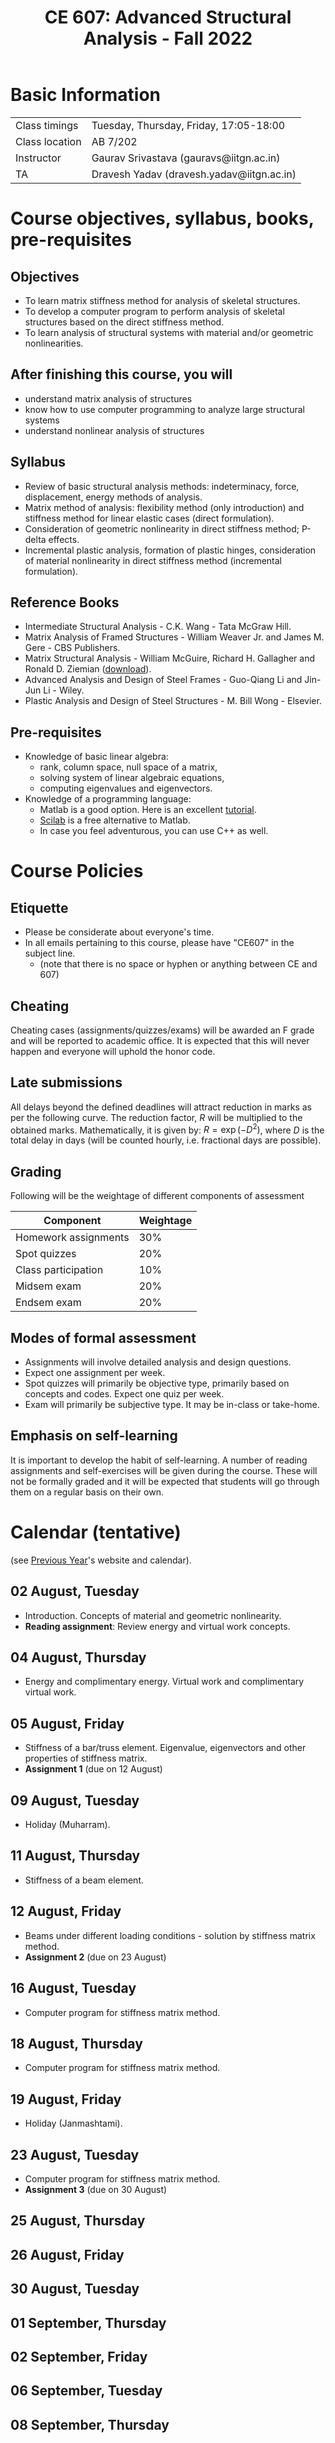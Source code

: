 #+TITLE: CE 607: Advanced Structural Analysis - Fall 2022
# #+OPTIONS: 

* Basic Information
|----------------+-------------------------------------------|
| Class timings  | Tuesday, Thursday, Friday, 17:05-18:00    |
| Class location | AB 7/202                                  |
|----------------+-------------------------------------------|
| Instructor     | Gaurav Srivastava (gauravs@iitgn.ac.in)   |
|----------------+-------------------------------------------|
| TA             | Dravesh Yadav (dravesh.yadav@iitgn.ac.in) |
|----------------+-------------------------------------------|




* Course objectives, syllabus, books, pre-requisites
** Objectives
- To learn matrix stiffness method for analysis of skeletal structures.
- To develop a computer program to perform analysis of skeletal structures based on the direct stiffness method.
- To learn analysis of structural systems with material and/or geometric nonlinearities.
	
** After finishing this course, you will
- understand matrix analysis of structures
- know how to use computer programming to analyze large structural systems
- understand nonlinear analysis of structures

** Syllabus
- Review of basic structural analysis methods: indeterminacy, force, displacement, energy methods of analysis.
- Matrix method of analysis: flexibility method (only introduction) and stiffness method for linear elastic cases (direct formulation).
- Consideration of geometric nonlinearity in direct stiffness method; P-delta effects.
- Incremental plastic analysis, formation of plastic hinges, consideration of material nonlinearity in direct stiffness method (incremental formulation).

** Reference Books
- Intermediate Structural Analysis - C.K. Wang - Tata McGraw Hill.
- Matrix Analysis of Framed Structures - William Weaver Jr. and James M. Gere - CBS Publishers.
- Matrix Structural Analysis - William McGuire, Richard H. Gallagher and Ronald D. Ziemian ([[http://www.mastan2.com/textbook.html][download]]).
- Advanced Analysis and Design of Steel Frames - Guo-Qiang Li and Jin-Jun Li - Wiley.
- Plastic Analysis and Design of Steel Structures - M. Bill Wong - Elsevier.

** Pre-requisites
- Knowledge of basic linear algebra:
  - rank, column space, null space of a matrix,
  - solving system of linear algebraic equations,
  - computing eigenvalues and eigenvectors.
- Knowledge of a programming language:
  - Matlab is a good option. Here is an excellent [[http://www.tutorialspoint.com/matlab/matlab_overview.htm][tutorial]].
  - [[http://www.scilab.org/][Scilab]] is a free alternative to Matlab.
  - In case you feel adventurous, you can use C++ as well.

* Course Policies
** Etiquette
- Please be considerate about everyone's time.
- In all emails pertaining to this course, please have "CE607" in the subject line.
	- (note that there is no space or hyphen or anything between CE and 607)

** Cheating
Cheating cases (assignments/quizzes/exams) will be awarded an F grade and will be reported to academic office. It is expected that this will never happen and everyone will uphold the honor code.

** Late submissions
All delays beyond the defined deadlines will attract reduction in marks as per the following curve.
The reduction factor, $R$ will be multiplied to the obtained marks. Mathematically, it is given by: $R = \exp(-D^2)$, where $D$ is the total delay in days (will be counted hourly, i.e. fractional days are possible).
[[./imgs/deadline-delay-reduction.png]]

** Grading
Following will be the weightage of different components of assessment
| Component            | Weightage |
|----------------------+-----------|
| Homework assignments |       30% |
| Spot quizzes         |       20% |
| Class participation  |       10% |
| Midsem exam          |       20% |
| Endsem exam          |       20% |

** Modes of formal assessment
- Assignments will involve detailed analysis and design questions.
- Expect one assignment per week.
- Spot quizzes will primarily be objective type, primarily based on concepts and codes. Expect one quiz per week.
- Exam will primarily be subjective type. It may be in-class or take-home.
	
** Emphasis on self-learning
It is important to develop the habit of self-learning. A number of reading assignments and self-exercises will be given during the course. These will not be formally graded and it will be expected that students will go through them on a regular basis on their own.

* Calendar (tentative)
# generated from go run class-calendar.go
(see [[https://sites.google.com/a/iitgn.ac.in/ce-607-asa/][Previous Year]]'s website and calendar).
#+BEGIN_SRC emacs-lisp :exports none
(let ((start_date "2022-08-03")
      (end_date   "2022-11-23"))
  ;(message (1+ start_date))
  ;(message (org-parse-time-string start_date))
  (org-parse-time-string start_date)
)
#+END_SRC

** 02 August, Tuesday
- Introduction. Concepts of material and geometric nonlinearity.
- *Reading assignment*: Review energy and virtual work concepts.
** 04 August, Thursday
- Energy and complimentary energy. Virtual work and complimentary virtual work.
** 05 August, Friday
- Stiffness of a bar/truss element. Eigenvalue, eigenvectors and other properties of stiffness matrix.
- *Assignment 1* (due on 12 August)
** 09 August, Tuesday
- Holiday (Muharram).
** 11 August, Thursday
- Stiffness of a beam element.
** 12 August, Friday
- Beams under different loading conditions - solution by stiffness matrix method.
- *Assignment 2* (due on 23 August)
** 16 August, Tuesday
- Computer program for stiffness matrix method.
** 18 August, Thursday
- Computer program for stiffness matrix method.
** 19 August, Friday
- Holiday (Janmashtami).
** 23 August, Tuesday
- Computer program for stiffness matrix method.
- *Assignment 3* (due on 30 August)
** 25 August, Thursday
** 26 August, Friday
** 30 August, Tuesday
** 01 September, Thursday
** 02 September, Friday
** 06 September, Tuesday
** 08 September, Thursday
** 09 September, Friday
** 13 September, Tuesday
** 15 September, Thursday
** 16 September, Friday
** 20 September, Tuesday
** 22 September, Thursday
** 23 September, Friday
** 24 September - 01 October: Mid Semester Exam Week
** 02 October - 09 October: Mid Semester Recess Week
** 11 October, Tuesday
** 13 October, Thursday
** 14 October, Friday
** 18 October, Tuesday
** 19 October, Thursday
** 20 October, Friday
** 25 October, Tuesday
** 27 October, Thursday
** 28 October, Friday
** 01 November, Tuesday
** 03 November, Thursday
** 04 November, Friday
** 08 November, Tuesday
- Holiday (Guru Nanak's Birthday).
** 10 November, Thursday
** 11 November, Friday
** 15 November, Tuesday
** 17 November, Thursday
** 18 November, Friday
** 22 November, Tuesday
** 24-30 November: End Semester Exam Week
